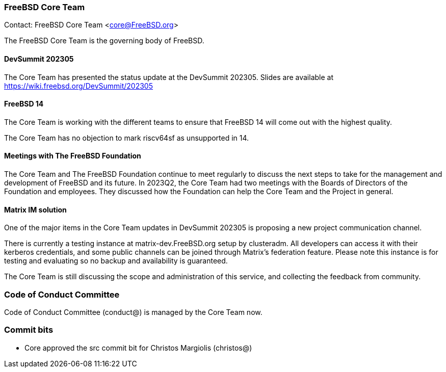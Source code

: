=== FreeBSD Core Team

Contact: FreeBSD Core Team <core@FreeBSD.org>

The FreeBSD Core Team is the governing body of FreeBSD.

==== DevSummit 202305

The Core Team has presented the status update at the DevSummit 202305.
Slides are available at link:https://wiki.freebsd.org/DevSummit/202305[]

==== FreeBSD 14

The Core Team is working with the different teams to ensure that FreeBSD 14 will come out with the highest quality.

The Core Team has no objection to mark riscv64sf as unsupported in 14.

==== Meetings with The FreeBSD Foundation

The Core Team and The FreeBSD Foundation continue to meet regularly to discuss the next steps to take for the management and development of FreeBSD and its future.
In 2023Q2, the Core Team had two meetings with the Boards of Directors of the Foundation and employees.
They discussed how the Foundation can help the Core Team and the Project in general.

==== Matrix IM solution

One of the major items in the Core Team updates in DevSummit 202305 is proposing a new project communication channel.

There is currently a testing instance at matrix-dev.FreeBSD.org setup by clusteradm.
All developers can access it with their kerberos credentials, and some public channels can be joined through Matrix's federation feature.
Please note this instance is for testing and evaluating so no backup and availability is guaranteed.

The Core Team is still discussing the scope and administration of this service, and collecting the feedback from community.

=== Code of Conduct Committee

Code of Conduct Committee (conduct@) is managed by the Core Team now.

=== Commit bits

* Core approved the src commit bit for Christos Margiolis (christos@)
